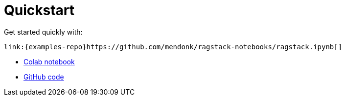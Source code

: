 = Quickstart

Get started quickly with:
[source,ipynb]
----
link:{examples-repo}https://github.com/mendonk/ragstack-notebooks/ragstack.ipynb[]
----

* https://colab.research.google.com/github/mendonk/ragstack-notebooks/blob/main/ragstack.ipynb[Colab notebook]
* https://github.com/datastax/ragstack-ai/[GitHub code]


